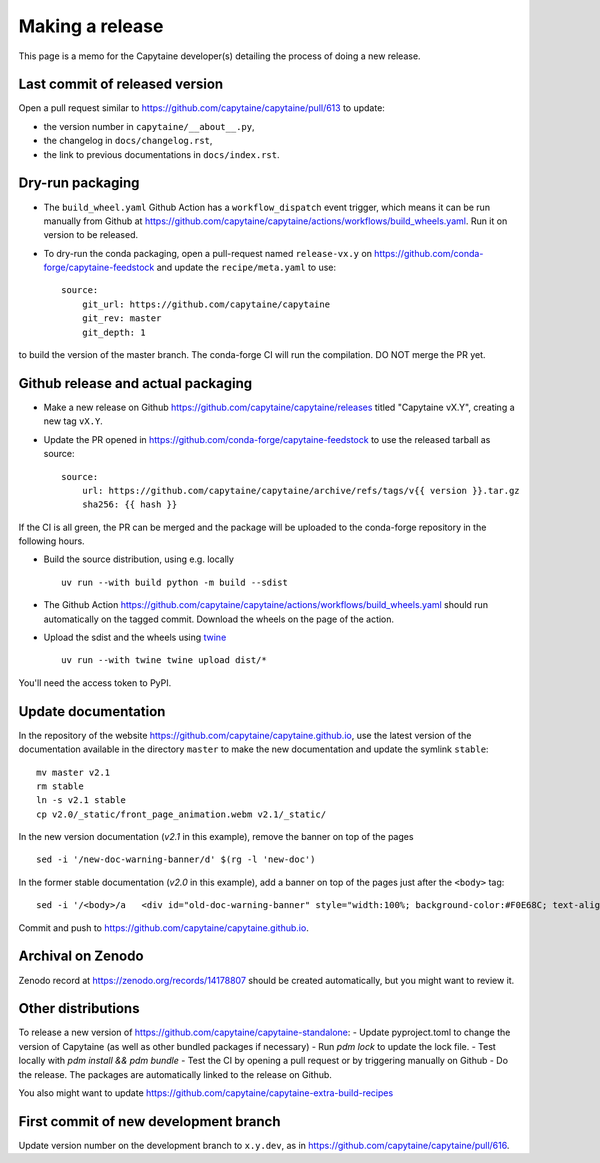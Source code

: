 ================
Making a release
================

This page is a memo for the Capytaine developer(s) detailing the process of doing a new release.

Last commit of released version
~~~~~~~~~~~~~~~~~~~~~~~~~~~~~~~

Open a pull request similar to https://github.com/capytaine/capytaine/pull/613 to update:

- the version number in ``capytaine/__about__.py``,

- the changelog in ``docs/changelog.rst``,

- the link to previous documentations in ``docs/index.rst``.


Dry-run packaging
~~~~~~~~~~~~~~~~~

- The ``build_wheel.yaml`` Github Action has a ``workflow_dispatch`` event trigger, which means it can be run manually from Github at https://github.com/capytaine/capytaine/actions/workflows/build_wheels.yaml. Run it on version to be released.


- To dry-run the conda packaging, open a pull-request named ``release-vx.y`` on https://github.com/conda-forge/capytaine-feedstock and update the ``recipe/meta.yaml`` to use::

    source:
        git_url: https://github.com/capytaine/capytaine
        git_rev: master
        git_depth: 1

to build the version of the master branch.
The conda-forge CI will run the compilation.
DO NOT merge the PR yet.


Github release and actual packaging
~~~~~~~~~~~~~~~~~~~~~~~~~~~~~~~~~~~

- Make a new release on Github https://github.com/capytaine/capytaine/releases titled "Capytaine vX.Y", creating a new tag ``vX.Y``.

- Update the PR opened in https://github.com/conda-forge/capytaine-feedstock to use the released tarball as source::

    source:
        url: https://github.com/capytaine/capytaine/archive/refs/tags/v{{ version }}.tar.gz
        sha256: {{ hash }}

If the CI is all green, the PR can be merged and the package will be uploaded to the conda-forge repository in the following hours.

- Build the source distribution, using e.g. locally ::

    uv run --with build python -m build --sdist

- The Github Action https://github.com/capytaine/capytaine/actions/workflows/build_wheels.yaml should run automatically on the tagged commit. Download the wheels on the page of the action.

- Upload the sdist and the wheels using `twine <https://twine.readthedocs.io>`_ ::

    uv run --with twine twine upload dist/*

You'll need the access token to PyPI.


Update documentation
~~~~~~~~~~~~~~~~~~~~

In the repository of the website https://github.com/capytaine/capytaine.github.io, use the latest version of the documentation available in the directory ``master`` to make the new documentation and update the symlink ``stable``::

    mv master v2.1
    rm stable
    ln -s v2.1 stable
    cp v2.0/_static/front_page_animation.webm v2.1/_static/

In the new version documentation (`v2.1` in this example), remove the banner on top of the pages ::

    sed -i '/new-doc-warning-banner/d' $(rg -l 'new-doc')

In the former stable documentation (`v2.0` in this example), add a banner on top of the pages just after the ``<body>`` tag::

    sed -i '/<body>/a   <div id="old-doc-warning-banner" style="width:100%; background-color:#F0E68C; text-align: center;">This page is part of the documentation of an old version of Capytaine. <a href="https://capytaine.org/stable/">Latest stable version is available here.</a></div>' $(rg -l "<body>")

Commit and push to https://github.com/capytaine/capytaine.github.io.


Archival on Zenodo
~~~~~~~~~~~~~~~~~~

Zenodo record at https://zenodo.org/records/14178807 should be created automatically, but you might want to review it.


Other distributions
~~~~~~~~~~~~~~~~~~~

To release a new version of https://github.com/capytaine/capytaine-standalone:
- Update pyproject.toml to change the version of Capytaine (as well as other bundled packages if necessary)
- Run `pdm lock` to update the lock file.
- Test locally with `pdm install && pdm bundle`
- Test the CI by opening a pull request or by triggering manually on Github
- Do the release. The packages are automatically linked to the release on Github.

You also might want to update https://github.com/capytaine/capytaine-extra-build-recipes


First commit of new development branch
~~~~~~~~~~~~~~~~~~~~~~~~~~~~~~~~~~~~~~

Update version number on the development branch to ``x.y.dev``, as in https://github.com/capytaine/capytaine/pull/616.
